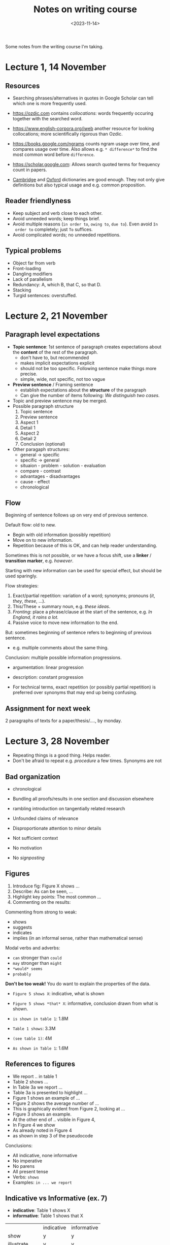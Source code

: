 #+title: Notes on writing course
#+filetags: @misc note
#+OPTIONS: ^:{}
#+hugo_front_matter_key_replace: author>authors
#+toc: headlines 3
#+hugo_aliases: /notes/pthash
#+date: <2023-11-14>

Some notes from the writing course I'm taking.

* Lecture 1, 14 November
** Resources
- Searching phrases/alternatives in quotes in Google Scholar can tell which one
  is more frequently used.
- [[https://ozdic.com]] contains /collocations/: words frequently occuring together
  with the searched word.
- [[https://www.english-corpora.org/iweb]] another resource for looking
  collocations; more scientifically rigorous than Ozdic.
- [[https://books.google.com/ngrams]] counts ngram usage over time, and compares
  usage over time. Also allows e.g. =* difference*= to find the most common word
  before =difference=.
- [[https://scholar.google.com]]: Allows search quoted terms for frequency count in papers.

- [[https://dictionary.cambridge.org/dictionary/english/][Cambridge]] and [[https://www.oxfordlearnersdictionaries.com/][Oxford]] dictionaries are good enough. They not only give
  definitions but also typical usage and e.g. common proposition.


** Reader friendlyness
- Keep subject and verb close to each other.
- Avoid unneeded words; keep things brief.
- Avoid multiple reasons (=in order to=, =owing to=, =due to=). Even avoid =In
  order to= completely; just =To= suffices.
- Avoid complicated words; no unneeded repetitions.

** Typical problems
- Object far from verb
- Front-loading
- Dangling modifiers
- Lack of parallelism
- Redundancy: A, which B, that C, so that D.
- Stacking
- Turgid sentences: overstuffed.

* Lecture 2, 21 November
** Paragraph level expectations
[[file:topic_sentence.png]]
- *Topic sentence*: 1st sentence of paragraph creates expectations about the *content* of the rest of
  the paragraph.
  - don't have to, but recommended
  - makes implicit expectations explicit
  - should not be too specific. Following sentence make things more precise.
  - simple, wide, not specific, not too vague
- *Preview sentence* / Framing sentence
  - establish expectations about the *structure* of the paragraph
  - Can give the number of items following: /We distinguish two cases./
- Topic and preview sentence may be merged.
- Possible paragraph structure
  1. Topic sentence
  2. Preview sentence
  3. Aspect 1
  4. Detail 1
  5. Aspect 2
  6. Detail 2
  7. Conclusion (optional)
- Other paragaph structures:
  - general -> specific
  - specific -> general
  - situaion - problem - solution - evaluation
  - compare - contrast
  - advantages - disadvantages
  - cause - effect
  - chronological
** Flow
Beginning of sentence follows up on very end of previous sentence.

Default flow: old to new.
- Begin with old information (possibly repetition)
- Move on to new information.
- Repetition because of this is OK, and can help reader understanding.

Sometimes this is not possible, or we have a focus shift, use a *linker* /
*transition marker*, e.g. /however/.

Starting with new information can be used for special effect, but should be used sparingly.

Flow strategies:
1. Exact/partial repetition: variation of a word; synonyms; pronouns (/it/,
   /they/, /these/, ...).
2. This/These + summary noun, e.g. /these ideas/.
3. /Fronting/: place a phrase/clause at the start of the sentence, e.g. /In England, it rains a lot./
4. Passive voice to move new information to the end.

But: sometimes beginning of sentence refers to beginning of previous sentence.
- e.g. multiple comments about the same thing.

Conclusion: multiple possible information progressions.

#+attr_html: :class inset
[[file:information-flow.png]]

- argumentation: linear progression
- description: constant progression

- For technical terms, exact repetition (or possibly partial repetition) is
  preferred over synonyms that may end up being confusing.


** Assignment for next week

2 paragraphs of texts for a paper/thesis/...., by monday.

* Lecture 3, 28 November
- Repeating things is a good thing. Helps reader.
- Don't be afraid to repeat e.g. /procedure/ a few times. Synonyms are not

** Bad organization
- chronological
- Bundling all proofs/results in one section and discussion elsewhere
- rambling introduction on tangentially related research
- Unfounded claims of relevance
- Disproportionate attention to minor details
- Not sufficient context
- No motivation
- No /signposting/

  [[file:structure.png]]

** Figures
1. Introduce fig: Figure X shows ...
2. Describe: As can be seen, ...
3. Highlight key points: The most common ...
4. Commenting on the results:

Commenting from strong to weak:
- shows
- suggests
- indicates
- implies (in an informal sense, rather than mathematical sense)

Modal verbs and adverbs:
- =can= stronger than =could=
- =may= stronger than =might=
- =*would* seems=
- =probably=

*Don't be too weak!* You do want to explain the properties of the data.

- =Figure 5 shows X=: indicative, what is shown
- =Figure 5 shows *that* X=: informative, conclusion drawn from what is shown.

- =is shown in table 1=: 1.8M
- =Table 1 shows=: 3.3M
- =(see table 1)=: 4M
- =As shown in Table 1=: 1.6M

** References to figures
- We report .. in table 1
- Table 2 shows ...
- In Table 3a we report ...
- Table 3a is presented to highlight ...
- Figure 1 shows an example of ...
- Figure 2 shows the average number of ...
- This is graphically evident from Figure 2, looking at ...
- Figure 3 shows an example.
- At the other end of .. visible in Figure 4,
- In Figure 4 we show
- As already noted in Figure 4
- as shown in step 3 of the pseudocode

Conclusions:
- All indicative, none informative
- No imperative
- No parens
- All present tense
- Verbs: =shows=
- Examples: =in ... we report=

** Indicative vs Informative (ex. 7)
- *indicative*: Table 1 shows X
- *informative*: Table 1 shows that X
|             | indicative | informative |
| show        | y          | y           |
| illustrate  | y          | y           |
| reveal      | n          | y           |
| indicate    | n          | y           |
| demonstrate | y          | y           |
| suggest     | n          | y           |
| give        | y          | y           |
| present     | y          | n           |
| display     | y          | y           |
| summarise   | y          | n           |
| provide     | y          | n           |


* Lecture 4, December 5
** Introduction
Functions in introduction
- Problem
- Solution
- Research context
- Results
- Benefits
- (Limitations)
Moves:
1. Establish research territory
   - Show that the area is important/problematic/relevant in some way (almost always)
   - Review related work.

   'claiming centrality'; emphasize importance

   - present perfect: ~has been studied~, started in the past and still now
   - present simple: ~remains~
   both talk about the importance of the work /in the present/

2. Establish a niche
   - something is missing
   - something needs to be added
   - something isn't good enough
   - 'mini-critique'
   - indicate contrast

   Examples:
   - /Little work has been done/
   - /Few studies have .../
   - /less attention/
   - /studies have emphasized A *as opposed* to B/
3. Occupy the niche
   - outline the structure of text
   - outline purpose
   - listing research questions
   - principal findings
   - indicating value

Introduction phrases: https://www.phrasebank.manchester.ac.uk/introducing-work/

- Move 3 takes most of the space. Move 2 takes very little space.
** Conclusion
- looking back
- looking forward
Example structure, specific to general:
- restatement of aims
- summary of methods/results
- comparison to other research
- limitations
- implications/impact
- recommendations/future research


*** Tense
- =we solved=, =we presented= (past simple), is in the past but somewhat detached from the now.
- =we have solved= (present perfect) makes it more relevant for now. (Either works.)
- Don't use use present tense (=we conduct=).
- =More research will be needed ...=

* Lecture 5, December 12
** Abstracts
Possible structures:
- AMRC
  1. (Background)
  2. activity/purpose
  3. methods
  4. results
  5. conclusion
- B/SPSE
  1. Background/situation
  2. problem
  3. solution
  4. evaluation

** Titles
- Most often a /long noun phrase/.
- Sometimes two parts.
- Rarely a question.
** Punctuation
*** Comma
*Do use comma:*
- Before /and/, /or/, /but/, /yet/, /for/, and /so/ when connecting two main
  *complete* clauses.
  - *Not*: A does not rely on X but on Y.
- Around *non-defining* relative clauses (i.e. when it can be removed without
  losing meaning):
  - /The teacher, who is called Mark, is cool./
  - /My girlfriend, who lives in spain, .../ (My only one, who happens to live there.)
- Oxford comma
- When subordinate clause with (/although/, /because/, /when/, /if/, /unless/,
  /until/, /since/, /before/) precedes main clause:
  - /When you do X, you may do Y./
- After introductory phrase:
  - /Additionally, .../
  - /Before submission, .../
- Around inserted phrase/interruption:
  - /A, or sometimes B, is special./

*Do not use comma:*
- Between *incomplete* clauses:
  - /I wrote a book and read it./
- Between *defining* relative clause:
  - /Clauses that are not connected .../
  - /My girlfriend who lives in Spain, .../ (The one in spain, not the other one.)
- When the main clause precedes the subordinate clause:
  - /We eat until we are all finished./
- Not before /that .../ if the subclause is the object/subject.
  - /We believe that .../

*** Dashes
- hyphen: to join inseperable words.
- n-dash: for ranged and periods of time. /calais-dover/, /1999-2019/.
- m-dash: to separate and insert whole phrases. No spaces around it in British English.
